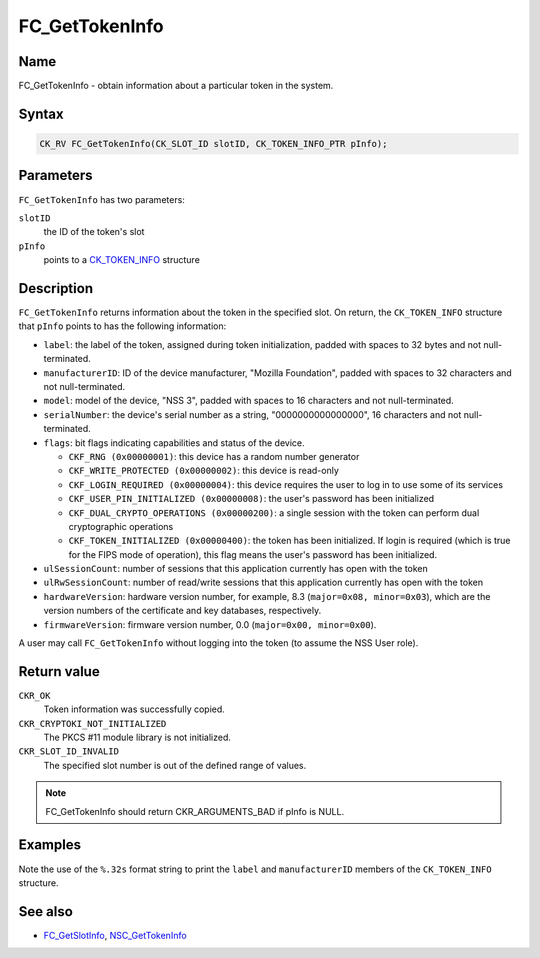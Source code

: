 ===============
FC_GetTokenInfo
===============
.. _Name:

Name
~~~~

FC_GetTokenInfo - obtain information about a particular token in the
system.

.. _Syntax:

Syntax
~~~~~~

.. code:: eval

   CK_RV FC_GetTokenInfo(CK_SLOT_ID slotID, CK_TOKEN_INFO_PTR pInfo);

.. _Parameters:

Parameters
~~~~~~~~~~

``FC_GetTokenInfo`` has two parameters:

``slotID``
   the ID of the token's slot
``pInfo``
   points to a `CK_TOKEN_INFO </en-US/CK_TOKEN_INFO>`__ structure

.. _Description:

Description
~~~~~~~~~~~

``FC_GetTokenInfo`` returns information about the token in the specified
slot. On return, the ``CK_TOKEN_INFO`` structure that ``pInfo`` points
to has the following information:

-  ``label``: the label of the token, assigned during token
   initialization, padded with spaces to 32 bytes and not
   null-terminated.
-  ``manufacturerID``: ID of the device manufacturer, "Mozilla
   Foundation", padded with spaces to 32 characters and not
   null-terminated.
-  ``model``: model of the device, "NSS 3", padded with spaces to 16
   characters and not null-terminated.
-  ``serialNumber``: the device's serial number as a string,
   "0000000000000000", 16 characters and not null-terminated.
-  ``flags``: bit flags indicating capabilities and status of the
   device.

   -  ``CKF_RNG (0x00000001)``: this device has a random number
      generator
   -  ``CKF_WRITE_PROTECTED (0x00000002)``: this device is read-only
   -  ``CKF_LOGIN_REQUIRED (0x00000004)``: this device requires the user
      to log in to use some of its services
   -  ``CKF_USER_PIN_INITIALIZED (0x00000008)``: the user's password has
      been initialized
   -  ``CKF_DUAL_CRYPTO_OPERATIONS (0x00000200)``: a single session with
      the token can perform dual cryptographic operations
   -  ``CKF_TOKEN_INITIALIZED (0x00000400)``: the token has been
      initialized. If login is required (which is true for the FIPS mode
      of operation), this flag means the user's password has been
      initialized.

-  ``ulSessionCount``: number of sessions that this application
   currently has open with the token
-  ``ulRwSessionCount``: number of read/write sessions that this
   application currently has open with the token
-  ``hardwareVersion``: hardware version number, for example, 8.3
   (``major=0x08, minor=0x03``), which are the version numbers of the
   certificate and key databases, respectively.
-  ``firmwareVersion``: firmware version number, 0.0
   (``major=0x00, minor=0x00``).

A user may call ``FC_GetTokenInfo`` without logging into the token (to
assume the NSS User role).

.. _Return_value:

Return value
~~~~~~~~~~~~

``CKR_OK``
   Token information was successfully copied.
``CKR_CRYPTOKI_NOT_INITIALIZED``
   The PKCS #11 module library is not initialized.
``CKR_SLOT_ID_INVALID``
   The specified slot number is out of the defined range of values.

.. note::

   FC_GetTokenInfo should return CKR_ARGUMENTS_BAD if pInfo is NULL.

.. _Examples:

Examples
~~~~~~~~

Note the use of the ``%.32s`` format string to print the ``label`` and
``manufacturerID`` members of the ``CK_TOKEN_INFO`` structure.

.. _See_also:

See also
~~~~~~~~

-  `FC_GetSlotInfo </en-US/FC_GetSlotInfo>`__,
   `NSC_GetTokenInfo </en-US/NSC_GetTokenInfo>`__